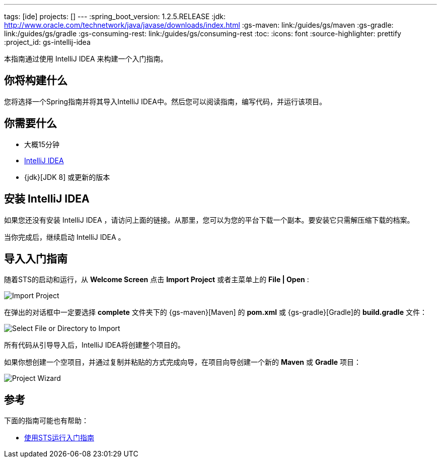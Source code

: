 ---
tags: [ide]
projects: []
---
:spring_boot_version: 1.2.5.RELEASE
:jdk: http://www.oracle.com/technetwork/java/javase/downloads/index.html
:gs-maven: link:/guides/gs/maven
:gs-gradle: link:/guides/gs/gradle
:gs-consuming-rest: link:/guides/gs/consuming-rest
:toc:
:icons: font
:source-highlighter: prettify
:project_id: gs-intellij-idea

本指南通过使用 IntelliJ IDEA 来构建一个入门指南。

== 你将构建什么

您将选择一个Spring指南并将其导入IntelliJ IDEA中。然后您可以阅读指南，编写代码，并运行该项目。


== 你需要什么

 - 大概15分钟
 - https://www.jetbrains.com/idea/download/[IntelliJ IDEA]
 - {jdk}[JDK 8] 或更新的版本


== 安装 IntelliJ IDEA
如果您还没有安装 IntelliJ IDEA ，请访问上面的链接。从那里，您可以为您的平台下载一个副本。要安装它只需解压缩下载的档案。

当你完成后，继续启动 IntelliJ IDEA 。

== 导入入门指南

随着STS的启动和运行，从 **Welcome Screen** 点击 **Import Project** 或者主菜单上的 **File | Open** :

image::images/spring_guide_welcome_import.png[Import Project]

在弹出的对话框中一定要选择 **complete** 文件夹下的 {gs-maven}[Maven] 的 **pom.xml** 或 {gs-gradle}[Gradle]的 **build.gradle** 文件：

image::images/spring_guide_select_gradle_file.png[Select File or Directory to Import]

所有代码从引导导入后，IntelliJ IDEA将创建整个项目的。

如果你想创建一个空项目，并通过复制并粘贴的方式完成向导，在项目向导创建一个新的 *Maven* 或 *Gradle* 项目：

image::images/spring_guide_new_project.png[Project Wizard]

== 参考

下面的指南可能也有帮助：

* http://knos.top/guides/gs/sts/[使用STS运行入门指南]
